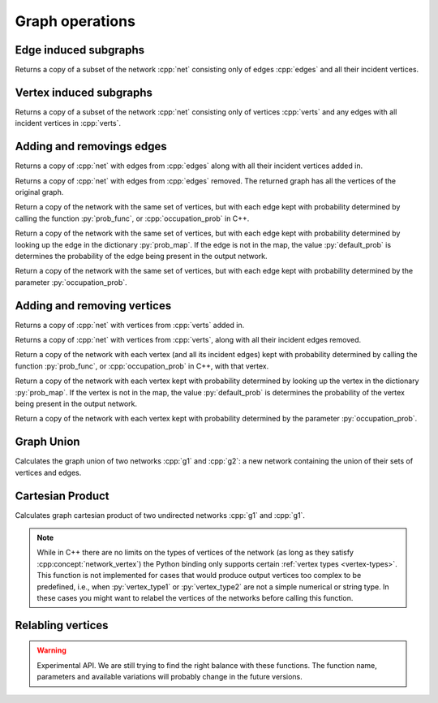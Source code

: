 Graph operations
================

Edge induced subgraphs
----------------------

.. tab-set::

  .. tab-item:: Python
    :sync: python

    .. py:function:: edge_induced_subgraph(net, edges)

  .. tab-item:: C++
    :sync: cpp

    .. cpp:function:: template <network_edge EdgeT, \
          std::ranges::input_range Range> \
        requires std::same_as<std::ranges::range_value_t<Range>, EdgeT> \
        network<EdgeT> \
        edge_induced_subgraph(const network<EdgeT>& net, Range&& edges)

Returns a copy of a subset of the network :cpp:`net` consisting only of edges
:cpp:`edges` and all their incident vertices.

Vertex induced subgraphs
------------------------

.. tab-set::

  .. tab-item:: Python
    :sync: python

    .. py:function:: vertex_induced_subgraph(net, verts)

  .. tab-item:: C++
    :sync: cpp

    .. cpp:function:: template <network_edge EdgeT, \
          std::ranges::input_range Range> \
        requires std::same_as<std::ranges::range_value_t<Range>, EdgeT::VetexType> \
        network<EdgeT> \
        vertex_induced_subgraph(const network<EdgeT>& net, Range&& verts)

Returns a copy of a subset of the network :cpp:`net` consisting only of vertices
:cpp:`verts` and any edges with all incident vertices in :cpp:`verts`.


Adding and removings edges
--------------------------

.. tab-set::

  .. tab-item:: Python
    :sync: python

    .. py:function:: with_edges(network, edges)


  .. tab-item:: C++
    :sync: cpp

    .. cpp:function:: template <network_edge EdgeT, \
          std::ranges::input_range EdgeRange> \
        requires std::same_as<std::ranges::range_value_t<EdgeRange>, EdgeT> \
        network<EdgeT> \
        with_edges(const network<EdgeT>& net, EdgeRange&& edges)

Returns a copy of :cpp:`net` with edges from :cpp:`edges` along with all their
incident vertices added in.

.. tab-set::

  .. tab-item:: Python
    :sync: python

    .. py:function:: without_edges(network, edges)


  .. tab-item:: C++
    :sync: cpp

    .. cpp:function:: template <network_edge EdgeT, \
          std::ranges::input_range EdgeRange> \
        requires std::same_as<std::ranges::range_value_t<EdgeRange>, EdgeT> \
        network<EdgeT> \
        without_edges(const network<EdgeT>& net, EdgeRange&& edges)

Returns a copy of :cpp:`net` with edges from :cpp:`edges` removed. The returned
graph has all the vertices of the original graph.


.. tab-set::

  .. tab-item:: Python
    :sync: python

    .. py:function:: occupy_edges(network, \
      prob_func: Callable[[network.edge_type()], float], \
      random_state)


  .. tab-item:: C++
    :sync: cpp

    .. cpp:function:: template <\
        network_edge EdgeT, \
        std::invocable<const EdgeT&> ProbFun, \
        std::uniform_random_bit_generator Gen>\
      requires std::convertible_to<\
        std::invoke_result_t<ProbFun, const EdgeT&>, double> \
      network<EdgeT> \
      occupy_edges(\
          const network<EdgeT>& g, \
          ProbFun&& occupation_prob, \
          Gen& gen)


Return a copy of the network with the same set of vertices, but with each edge
kept with probability determined by calling the function :py:`prob_func`, or
:cpp:`occupation_prob` in C++.


.. tab-set::

  .. tab-item:: Python
    :sync: python

    .. py:function:: occupy_edges(network, \
      prob_map: dict[network.edge_type(), float], \
      random_state, \
      default_prob : float = 0.0)
      :noindex:

  .. tab-item:: C++
    :sync: cpp

    .. cpp:function:: template <\
        network_edge EdgeT, \
        mapping<EdgeT, double> ProbMapT, \
        std::uniform_random_bit_generator Gen> \
      network<EdgeT> \
      occupy_edges(\
          const network<EdgeT>& g, \
          const ProbMapT& prob_map, \
          Gen& gen, \
          double default_prob = 0.0)


Return a copy of the network with the same set of vertices, but with each edge
kept with probability determined by looking up the edge in the dictionary
:py:`prob_map`. If the edge is not in the map, the value :py:`default_prob` is
determines the probability of the edge being present in the output network.


.. tab-set::

  .. tab-item:: Python
    :sync: python

    .. py:function:: uniformly_occupy_edges(network, \
      occupation_prob: float, random_state)

  .. tab-item:: C++
    :sync: cpp

    .. cpp:function:: template <\
        network_edge EdgeT, \
        std::uniform_random_bit_generator Gen>\
      network<EdgeT> \
      uniformly_occupy_edges(\
          const network<EdgeT>& g, \
          double occupation_prob, \
          Gen& gen)


Return a copy of the network with the same set of vertices, but with each edge
kept with probability determined by the parameter :py:`occupation_prob`.


Adding and removing vertices
----------------------------

.. tab-set::

  .. tab-item:: Python
    :sync: python

    .. py:function:: with_vertices(network, verts)

  .. tab-item:: C++
    :sync: cpp

    .. cpp:function:: template <network_edge EdgeT, \
          std::ranges::input_range VertRange> \
        requires std::same_as<std::ranges::range_value_t<VertRange>,\
          EdgeT::VetexType> \
        network<EdgeT> \
        with_vertices(const network<EdgeT>& net, VertRange&& verts)

Returns a copy of :cpp:`net` with vertices from :cpp:`verts` added in.


.. tab-set::

  .. tab-item:: Python
    :sync: python

    .. py:function:: without_vertices(network, verts)

  .. tab-item:: C++
    :sync: cpp

    .. cpp:function:: template <network_edge EdgeT, \
          std::ranges::input_range VertRange> \
        requires std::same_as<std::ranges::range_value_t<VertRange>,\
          EdgeT::VetexType> \
        network<EdgeT> \
        without_vertices(const network<EdgeT>& net, VertRange&& verts)

Returns a copy of :cpp:`net` with vertices from :cpp:`verts`, along with all
their incident edges removed.

.. tab-set::

  .. tab-item:: Python
    :sync: python

    .. py:function:: occupy_vertices(network, \
      prob_func: Callable[[network.vertex_type()], float], random_state)


  .. tab-item:: C++
    :sync: cpp

    .. cpp:function:: template <\
        network_edge EdgeT, \
        std::invocable<const typename EdgeT::VertexType&> ProbFun, \
        std::uniform_random_bit_generator Gen>\
      requires std::convertible_to<\
        std::invoke_result_t<ProbFun, const typename EdgeT::VertexType&>, double> \
      network<EdgeT> \
      occupy_vertices(\
          const network<EdgeT>& g, \
          ProbFun&& occupation_prob, \
          Gen& gen)


Return a copy of the network with each vertex (and all its incident edges)
kept with probability determined by calling the function :py:`prob_func`, or
:cpp:`occupation_prob` in C++, with that vertex.


.. tab-set::

  .. tab-item:: Python
    :sync: python

    .. py:function:: occupy_vertices(network, \
      prob_map: dict[network.vertex_type(), float], \
      random_state, \
      default_prob : float = 0.0)
      :noindex:

  .. tab-item:: C++
    :sync: cpp

    .. cpp:function:: template <\
        network_edge EdgeT, \
        mapping<typename EdgeT::VertexType, double> ProbMapT, \
        std::uniform_random_bit_generator Gen> \
      network<EdgeT> \
      occupy_vertices(\
          const network<EdgeT>& g, \
          const ProbMapT& prob_map, \
          Gen& gen, \
          double default_prob = 0.0)

Return a copy of the network with each vertex kept with probability determined
by looking up the vertex in the dictionary :py:`prob_map`. If the vertex is not
in the map, the value :py:`default_prob` is determines the probability of the
vertex being present in the output network.


.. tab-set::

  .. tab-item:: Python
    :sync: python

    .. py:function:: uniformly_occupy_vertices(network, \
      occupation_prob: float, random_state)

  .. tab-item:: C++
    :sync: cpp

    .. cpp:function:: template <\
        network_edge EdgeT, \
        std::uniform_random_bit_generator Gen>\
      network<EdgeT> \
      uniformly_occupy_vertices(\
          const network<EdgeT>& g, \
          double occupation_prob, \
          Gen& gen)


Return a copy of the network with each vertex kept with probability determined
by the parameter :py:`occupation_prob`.


Graph Union
-----------

.. tab-set::

  .. tab-item:: Python
    :sync: python

    .. py:function:: graph_union(g1, g2)

  .. tab-item:: C++
    :sync: cpp

    .. cpp:function:: template <network_edge EdgeT> \
        network<EdgeT> \
        graph_union(const network<EdgeT>& g1, const network<EdgeT>& g2)


Calculates the graph union of two networks :cpp:`g1` and :cpp:`g2`: a new
network containing the union of their sets of vertices and edges.

Cartesian Product
-----------------

.. tab-set::

  .. tab-item:: Python
    :sync: python

    .. py:function:: cartesian_product(\
          g1: undirected_network[vertex_type1], \
          g2: undirected_network[vertex_type2]) \
      -> undirected_network[pair[vertex_type1, vertex_type2]]

  .. tab-item:: C++
    :sync: cpp

    .. cpp:function:: template <network_vertex VertT1, \
          network_vertex VertT2> \
        undirected_network<std::pair<VertT1, VertT2>> \
        cartesian_product(\
          const undirected_network<VertT1>& g1, \
          const undirected_network<VertT2>& g2)

Calculates graph cartesian product of two undirected networks :cpp:`g1` and
:cpp:`g1`.

.. note:: While in C++ there are no limits on the types of vertices
   of the network (as long as they satisfy :cpp:concept:`network_vertex`)
   the Python binding only supports certain :ref:`vertex types <vertex-types>`.
   This function is not implemented for cases that would produce output vertices
   too complex to be predefined, i.e., when :py:`vertex_type1` or
   :py:`vertex_type2` are not a simple numerical or string type. In these cases
   you might want to relabel the vertices of the networks before calling this
   function.


Relabling vertices
------------------

.. warning:: Experimental API. We are still trying to find the right balance
  with these functions. The function name, parameters and available variations
  will probably change in the future versions.
